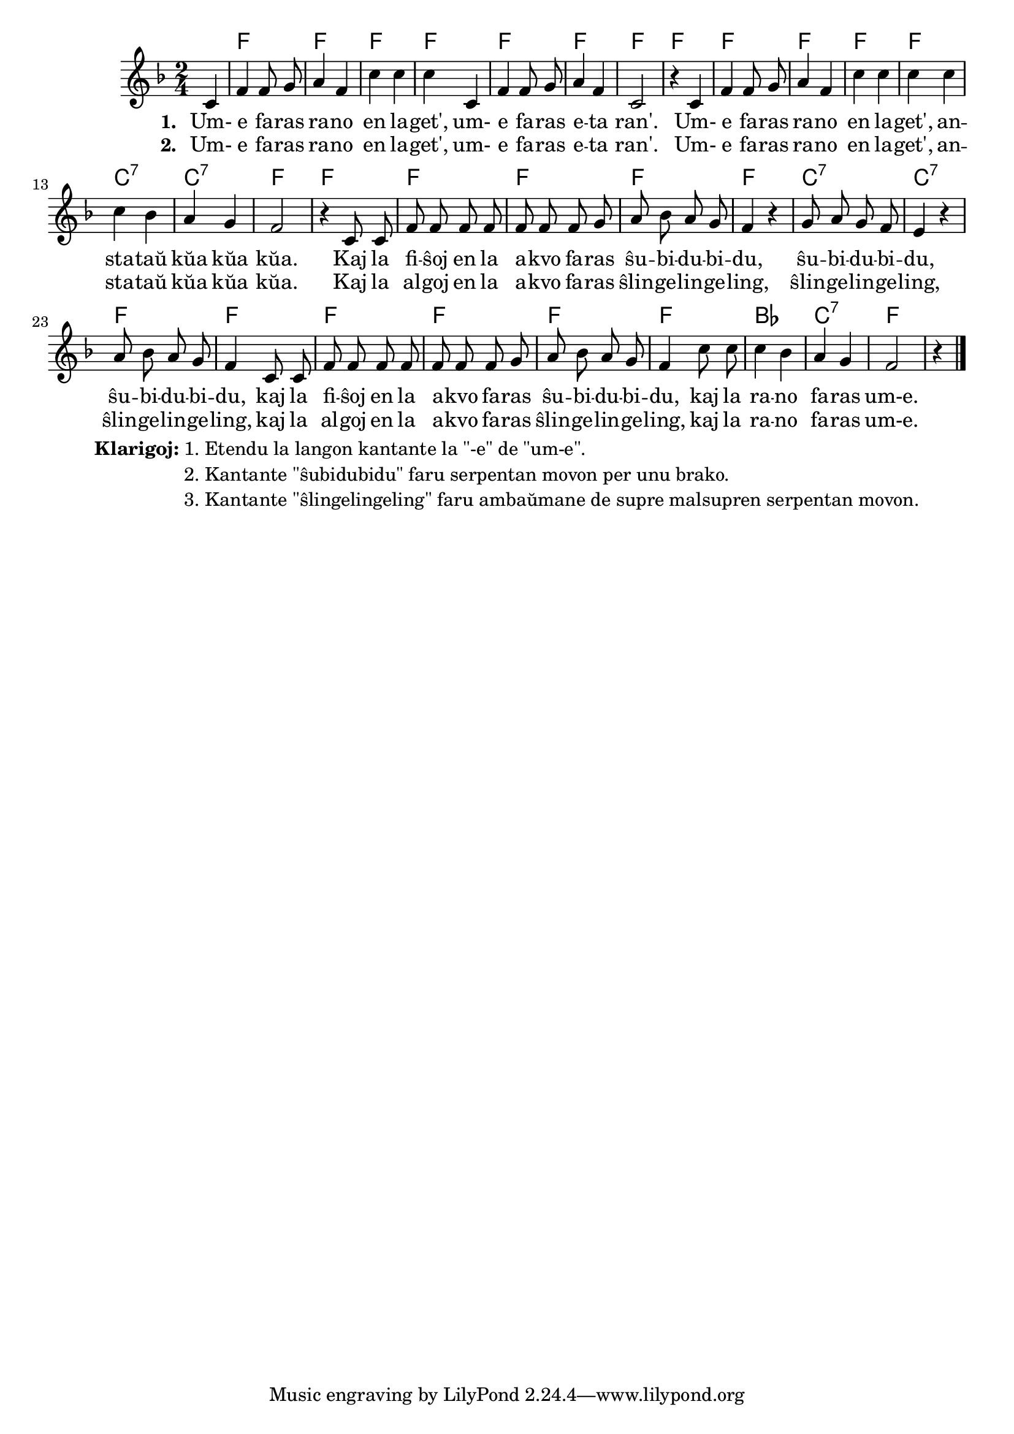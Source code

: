 \tocItem \markup "Rano en lageto"
\score {
	\header {
	title = "Rano en lageto"
	subtitle = "Originala titolo: Mh, mh macht der grüne Frosch - tradukita de Nikola"
	}

     
	\transpose c bes {
	<<\chords { s4 g2 g2 g2 g2 g2 g2 g2 g2 g2 g2 g2 g2 d:7 d:7 g g g g g g d:7 d:7 g g g g g g c d:7 g }

	\relative {
		\time 2/4
		\key g \major
	\autoBeamOff
	\partial 4
	d4 g g8 a8 b4 g d' d d d, g g8 a8 b4 g d2 r4
	d4 g g8 a8 b4 g d' d d d d c b a g2 r4  
	d8 d g g g g g g g a b c b a g4 r4 a8 b a g fis4 r4 b8 c b a g4
	d8 d g g g g g g g a8 b c b a g4  d'8 d d4 c4 b a g2 r4   \bar "|."
%        c4 c8 e g4  e8   e16 e d8 d g g e e c4
%	c4 c8 d e4 c8    c16 c d8 d g g e e c4
%        c4 c8 e g4  e8   e     d8 d g g c,2
%	c4 c8 d e4 c8    c     d  d g g c,2
%	c8. c16 c8 e g4 e8 e4 d4 g8 g e4 c c8. c16 c8 e g4 e8 e d d g g c,2 \bar "|." 
%	c8. c16 c8 d e4 c8 c d4 g8 g e4 c c8. c16 c8 d e4 c8 c d d g g c,2 \bar "|." 
	\autoBeamOn
	} % relative
	\addlyrics { \set stanza = #"1. "
Um- e fa -- ras ra -- no en la -- get', um- e fa -- ras e -- ta ran'.
Um- e fa -- ras ra -- no en la -- get', an -- sta -- taŭ kŭa kŭa kŭa.
Kaj la fi -- ŝoj en la a -- kvo fa -- ras
ŝu -- bi -- du -- bi -- du, ŝu -- bi -- du -- bi -- du, ŝu -- bi -- du -- bi -- du,
kaj la fi -- ŝoj en la a -- kvo fa -- ras ŝu -- bi -- du -- bi -- du, 
kaj la ra -- no fa -- ras um-e.
	}
\addlyrics { \set stanza = #"2. "
Um- e fa -- ras ra -- no en la -- get', um- e fa -- ras e -- ta ran'.
Um- e fa -- ras ra -- no en la -- get', an -- sta -- taŭ kŭa kŭa kŭa.
Kaj la al -- goj en la a -- kvo fa -- ras ŝlin -- ge -- lin -- ge -- ling,
ŝlin -- ge -- lin -- ge -- ling, ŝlin -- ge -- lin -- ge -- ling,
kaj la al -- goj en la a -- kvo fa -- ras ŝlin -- ge -- lin -- ge -- ling,
kaj la ra -- no fa -- ras um-e.
	}
>>
	} % transpose
} % score


\markup {
  \fill-line {
    %\hspace #0.1 % moves the column off the left margin;
     % can be removed if space on the page is tight
     \column {
      \line { \bold "Klarigoj:"
        \column {
          "1. Etendu la langon kantante la \"-e\" de \"um-e\"."
		  "2. Kantante \"ŝubidubidu\" faru serpentan movon per unu brako."
		  "3. Kantante \"ŝlingelingeling\" faru ambaŭmane de supre malsupren serpentan movon."
              \combine \null \vspace #0.5 % adds vertical spacing between verses

            } % column
      } %
	}	
  }
}
